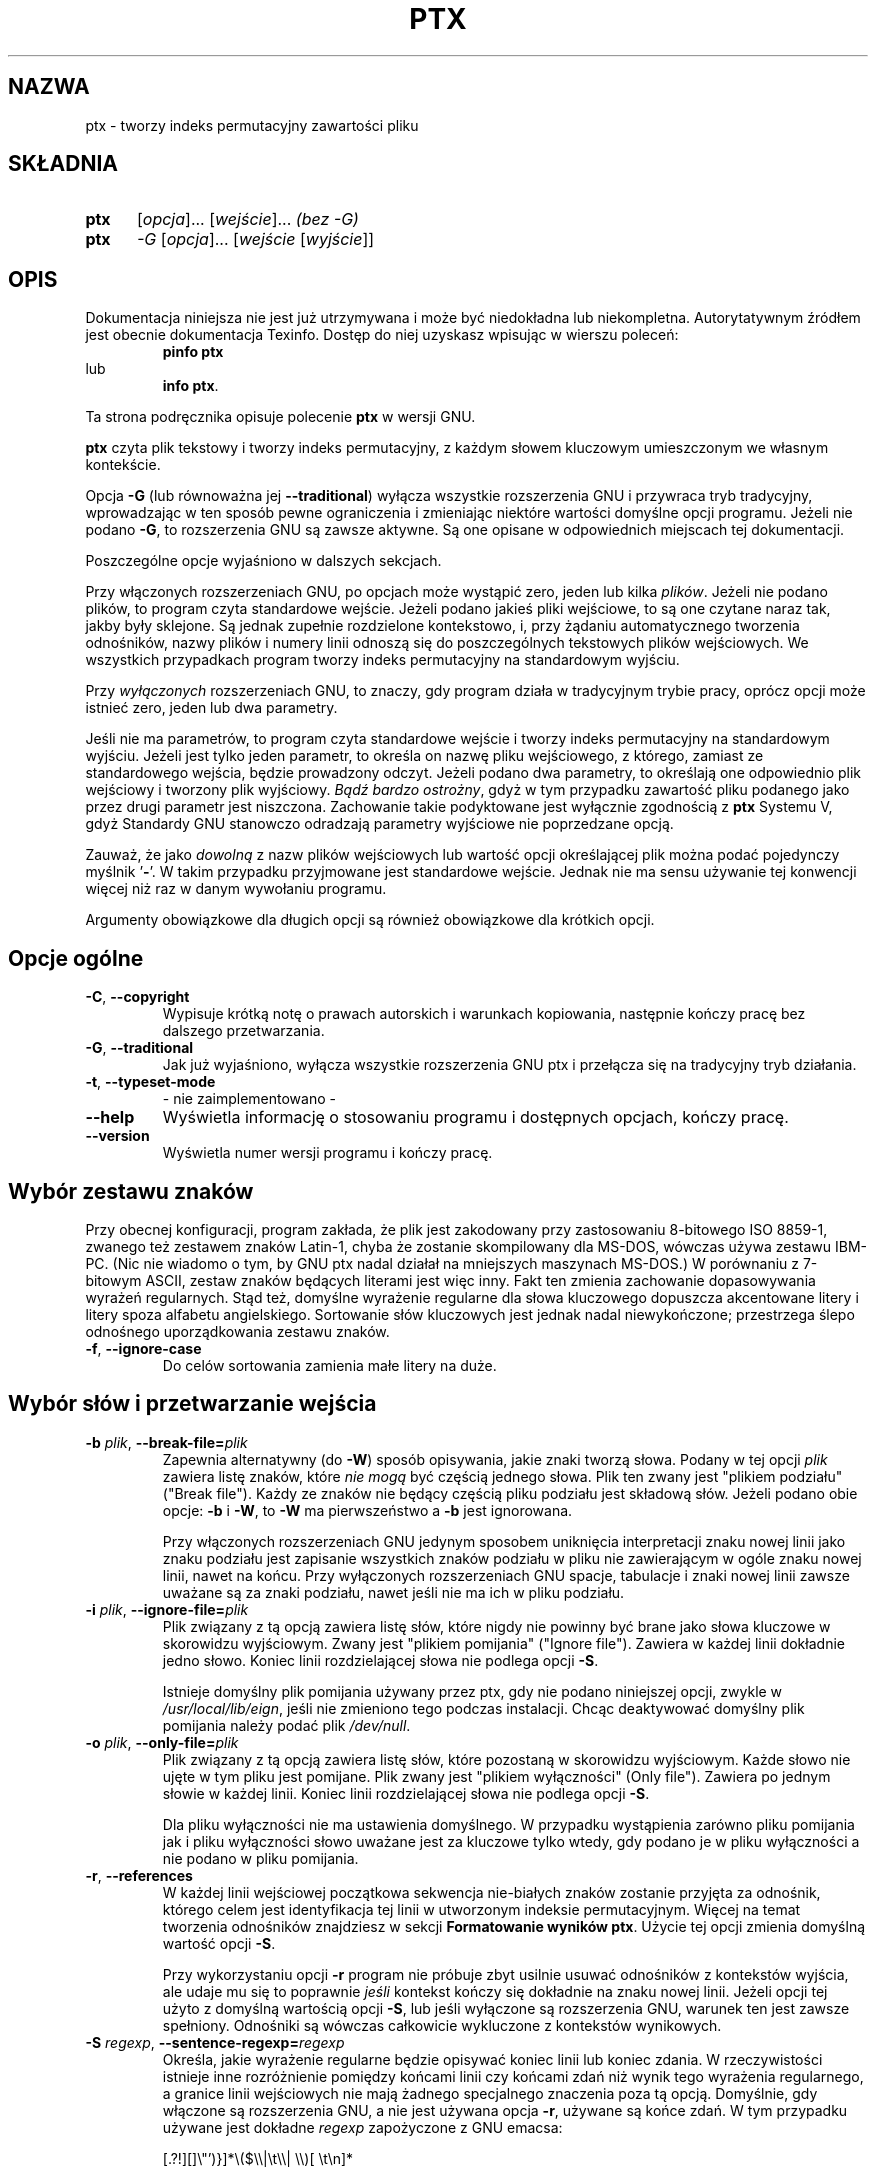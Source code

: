 .\" {PTM/WK/2000-V}
.ig
Transl.note: based on GNU man page ptx.1 and textutils.info
 
Copyright 1994, 95, 96, 1999 Free Software Foundation, Inc.

Permission is granted to make and distribute verbatim copies of this
manual provided the copyright notice and this permission notice are
preserved on all copies.

Permission is granted to copy and distribute modified versions of
this manual under the conditions for verbatim copying, provided that
the entire resulting derived work is distributed under the terms of a
permission notice identical to this one.

Permission is granted to copy and distribute translations of this
manual into another language, under the above conditions for modified
versions, except that this permission notice may be stated in a
translation approved by the Foundation.
..
.TH PTX "1" FSF "sierpień 1999" "Narzędzia tekstowe GNU 2.0"
.SH NAZWA
ptx \- tworzy indeks permutacyjny zawartości pliku
.SH SKŁADNIA
.TP 5
.B ptx
[\fIopcja\fP]... [\fIwejście\fP]...\fI   (bez -G)\fP
.TP 5
.B ptx
\fI-G \fP[\fIopcja\fP]... [\fIwejście \fP[\fIwyjście\fP]]
.SH OPIS
Dokumentacja niniejsza nie jest już utrzymywana i może być niedokładna
lub niekompletna.  Autorytatywnym źródłem jest obecnie dokumentacja
Texinfo.  Dostęp do niej uzyskasz wpisując w wierszu poleceń:
.RS
.B pinfo ptx
.RE
lub
.RS
.BR "info ptx" .
.RE
.PP
Ta strona podręcznika opisuje polecenie \fBptx\fP w wersji GNU.
.PP
\fBptx\fP czyta plik tekstowy i tworzy indeks permutacyjny, z każdym słowem
kluczowym umieszczonym we własnym kontekście.

Opcja \fB-G\fP (lub równoważna jej \fB--traditional\fP) wyłącza wszystkie
rozszerzenia GNU i przywraca tryb tradycyjny, wprowadzając w ten sposób pewne
ograniczenia i zmieniając niektóre wartości domyślne opcji programu.
Jeżeli nie podano \fB-G\fP, to rozszerzenia GNU są zawsze aktywne. Są one
opisane w odpowiednich miejscach tej dokumentacji.

Poszczególne opcje wyjaśniono w dalszych sekcjach.

Przy włączonych rozszerzeniach GNU, po opcjach może wystąpić zero, jeden
lub kilka \fIplików\fP. Jeżeli nie podano plików, to program czyta
standardowe wejście. Jeżeli podano jakieś pliki wejściowe, to są one czytane
naraz tak, jakby były sklejone. Są jednak zupełnie rozdzielone kontekstowo,
i, przy żądaniu automatycznego tworzenia odnośników, nazwy plików i numery
linii odnoszą się do poszczególnych tekstowych plików wejściowych.
We wszystkich przypadkach program tworzy indeks permutacyjny na standardowym
wyjściu.

Przy \fIwyłączonych\fP rozszerzeniach GNU, to znaczy, gdy program działa
w tradycyjnym trybie pracy, oprócz opcji może istnieć zero, jeden lub dwa
parametry.

Jeśli nie ma parametrów, to program czyta standardowe wejście i tworzy indeks
permutacyjny na standardowym wyjściu. Jeżeli jest tylko jeden parametr, to
określa on nazwę pliku wejściowego, z którego, zamiast ze standardowego
wejścia, będzie prowadzony odczyt. Jeżeli podano dwa parametry, to określają
one odpowiednio plik wejściowy i tworzony plik wyjściowy.
\fIBądź bardzo ostrożny\fP, gdyż w tym przypadku zawartość pliku podanego
jako przez drugi parametr jest niszczona. Zachowanie takie podyktowane jest
wyłącznie zgodnością z \fBptx\fP Systemu V, gdyż Standardy GNU stanowczo
odradzają parametry wyjściowe nie poprzedzane opcją.

Zauważ, że jako \fIdowolną\fP z nazw plików wejściowych lub wartość opcji
określającej plik można podać pojedynczy myślnik '\fB-\fP'. W takim przypadku
przyjmowane jest standardowe wejście. Jednak nie ma sensu używanie tej
konwencji więcej niż raz w danym wywołaniu programu.

Argumenty obowiązkowe dla długich opcji są również obowiązkowe
dla krótkich opcji.
.SH Opcje ogólne
.TP
.BR -C ", " --copyright
Wypisuje krótką notę o prawach autorskich i warunkach kopiowania, następnie
kończy pracę bez dalszego przetwarzania.
.TP
.BR -G ", " --traditional
Jak już wyjaśniono, wyłącza wszystkie rozszerzenia GNU ptx i przełącza się
na tradycyjny tryb działania.
.TP
.BR -t ", " --typeset-mode
- nie zaimplementowano -
.TP
.B "\-\-help"
Wyświetla informację o stosowaniu programu i dostępnych opcjach, kończy pracę.
.TP
.B "\-\-version"
Wyświetla numer wersji programu i kończy pracę.
.SH Wybór zestawu znaków
Przy obecnej konfiguracji, program zakłada, że plik jest zakodowany
przy zastosowaniu 8-bitowego ISO 8859-1, zwanego też zestawem znaków
Latin-1, chyba że zostanie skompilowany dla MS-DOS, wówczas używa zestawu
IBM-PC. (Nic nie wiadomo o tym, by GNU ptx nadal działał na mniejszych
maszynach MS-DOS.) W porównaniu z 7-bitowym ASCII, zestaw znaków będących
literami jest więc inny. Fakt ten zmienia zachowanie dopasowywania wyrażeń
regularnych. Stąd też, domyślne wyrażenie regularne dla słowa kluczowego
dopuszcza akcentowane litery i litery spoza alfabetu angielskiego.
Sortowanie słów kluczowych jest jednak nadal niewykończone; przestrzega ślepo
odnośnego uporządkowania zestawu znaków.
.TP
.BR -f ", " --ignore-case
Do celów sortowania zamienia małe litery na duże.
.SH Wybór słów i przetwarzanie wejścia
.TP
.BR -b " \fIplik\fP, " --break-file= \fIplik
Zapewnia alternatywny (do \fB-W\fP) sposób opisywania, jakie znaki tworzą
słowa. Podany w tej opcji \fIplik\fP zawiera listę znaków, które
\fInie mogą\fP być częścią jednego słowa. Plik ten zwany jest "plikiem
podziału" ("Break file"). Każdy ze znaków nie będący częścią pliku podziału
jest składową słów. Jeżeli podano obie opcje: \fB-b\fP i \fB-W\fP,
to \fB-W\fP ma pierwszeństwo a \fB-b\fP jest ignorowana.

Przy włączonych rozszerzeniach GNU jedynym sposobem uniknięcia interpretacji
znaku nowej linii jako znaku podziału jest zapisanie wszystkich znaków
podziału w pliku nie zawierającym w ogóle znaku nowej linii, nawet na końcu.
Przy wyłączonych rozszerzeniach GNU spacje, tabulacje i znaki nowej linii
zawsze uważane są za znaki podziału, nawet jeśli nie ma ich w pliku podziału.
.TP
.BR -i " \fIplik\fP, " --ignore-file= \fIplik
Plik związany z tą opcją zawiera listę słów, które nigdy nie powinny być
brane jako słowa kluczowe w skorowidzu wyjściowym. Zwany jest "plikiem
pomijania" ("Ignore file"). Zawiera w każdej linii dokładnie jedno słowo.
Koniec linii rozdzielającej słowa nie podlega opcji \fB-S\fP.

Istnieje domyślny plik pomijania używany przez ptx, gdy nie podano
niniejszej opcji, zwykle w \fI/usr/local/lib/eign\fP, jeśli nie zmieniono tego
podczas instalacji. Chcąc deaktywować domyślny plik pomijania należy
podać plik \fI/dev/null\fP.
.TP
.BR -o " \fIplik\fP, " --only-file= \fIplik
Plik związany z tą opcją zawiera listę słów, które pozostaną w skorowidzu
wyjściowym. Każde słowo nie ujęte w tym pliku jest pomijane. Plik zwany
jest "plikiem wyłączności" (Only file"). Zawiera po jednym słowie w każdej
linii. Koniec linii rozdzielającej słowa nie podlega opcji \fB-S\fP.

Dla pliku wyłączności nie ma ustawienia domyślnego. W przypadku wystąpienia
zarówno pliku pomijania jak i pliku wyłączności słowo uważane jest
za kluczowe tylko wtedy, gdy podano je w pliku wyłączności a nie podano
w pliku pomijania.
.TP
.BR -r ", " --references
W każdej linii wejściowej początkowa sekwencja nie-białych znaków zostanie
przyjęta za odnośnik, którego celem jest identyfikacja tej linii
w utworzonym indeksie permutacyjnym. Więcej na temat tworzenia odnośników
znajdziesz w sekcji \fBFormatowanie wyników ptx\fP. Użycie tej opcji zmienia
domyślną wartość opcji \fB-S\fP.

Przy wykorzystaniu opcji \fB-r\fP program nie próbuje zbyt usilnie
usuwać odnośników z kontekstów wyjścia, ale udaje mu się to poprawnie
\fIjeśli\fP kontekst kończy się dokładnie na znaku nowej linii.
Jeżeli opcji tej użyto z domyślną wartością opcji \fB-S\fP, lub jeśli
wyłączone są rozszerzenia GNU, warunek ten jest zawsze spełniony.
Odnośniki są wówczas całkowicie wykluczone z kontekstów wynikowych.
.TP
.BR -S " \fIregexp\fP, " --sentence-regexp= \fIregexp
Określa, jakie wyrażenie regularne będzie opisywać koniec linii lub koniec
zdania. W rzeczywistości istnieje inne rozróżnienie pomiędzy końcami linii
czy końcami zdań niż wynik tego wyrażenia regularnego, a granice linii
wejściowych nie mają żadnego specjalnego znaczenia poza tą opcją. Domyślnie,
gdy włączone są rozszerzenia GNU, a nie jest używana opcja \fB-r\fP,
używane są końce zdań. W tym przypadku używane jest dokładne \fIregexp\fP
zapożyczone z GNU emacsa:
.\"     [.?!][]\"')}]*\\($\\|\t\\|  \\)[ \t\n]*
.nf

    [.?!][]\\"')}]*\\($\\\\|\\t\\\\|  \\\\)[ \\t\\n]*

.fi
Gdy wyłączone są rozszerzenia GNU lub użyta opcja \fB-r\fP, używane są
końce linii. W tym przypadku, domyślnym wyrażeniem regularnym jest po prostu:
.nf

    \\n

.fi
Zastosowanie pustego \fIregexp\fP jest równoważne całkowitemu wyłączeniu
rozpoznawania końca linii lub końca zdania. Cały plik jest wówczas traktowany
jak jedna długa linia lub zdanie. Użytkownik może również zakazać
generowania wszystkich flag obcinania, korzystając z opcji \fB-F ""\fP.

Gdy słowa kluczowe trafiają się blisko początku zdania lub linii wejściowej,
często tworzy to niewykorzystany obszar na początku wynikowej linii
kontekstu. Gdy słowa kluczowe są blisko końca zdania lub linii wejściowej,
często tworzy to niewykorzystany obszar na końcu wynikowej linii.
Program usiłuje wypełnić te obszary zawijając kontekst w ich wnętrzu.
Końcówka zdania (linii wejściowej) używana jest do wypełnienia
niewykorzystanego obszaru po lewej stronie linii wynikowej,
początek używany jest do wypełnienia obszaru po prawej.

Dla wygody użytkownika rozpoznawanych jest wiele zwyczajowych sekwencji
specjalnych (poprzedzanych odwrotnym ukośnikiem), jakie występują w C.
Są one przekształcane na odpowiadające im znaki przez sam ptx.
.TP
.BR -W " \fIregexp\fP, " --word-regexp= \fIregexp
Określa, jakie wyrażenie regularne będzie opisywać każde ze słów kluczowych.
Domyślnie, jeśli włączone są rozszerzenia GNU, słowo jest sekwencją liter:
używanym \fIregexp\fP jest '\fB\\w+\fP'. Gdy rozszerzenia GNU są wyłączone,
słowem jest domyślnie wszystko kończące się spacją, tabulacją lub znakiem
nowej linii: używanym \fIregexp\fP jest '\fB[^ \\t\\n]+\fP'.

Puste wyrażenie regularne jest równoważne nie podaniu tej opcji, pozwalając
zadziałać domyślnemu.

Dla wygody użytkownika rozpoznawanych jest wiele zwyczajowych sekwencji
specjalnych (poprzedzanych odwrotnym ukośnikiem), jakie występują w C.
Są one przekształcane na odpowiadające im znaki przez sam ptx.
.SH Formatowanie wyników
Format wynikowy jest sterowany głównie opcjami \fB-O\fP i \fB-T\fP,
opisanych poniżej. Jeżeli nie wybrano ani opcji \fB-O\fP ani \fB-T\fP,
a włączone są rozszerzenia GNU, to program wybiera format wyjściowy
odpowiedni dla terminala uproszczonego. Każde wystąpienie słowa kluczowego
wypisywane jest na środku jednej linii, otoczone przez swój lewy i prawy
kontekst. Pola są poprawnie wyrównywane, więc skorowidz wynikowy można
z łatwością studiować.
Jeżeli wybrano automatyczne odnośniki opcją \fB-A\fP i są one wypisane przed
lewym kontekstem, to jest, jeżeli \fInie\fP wybrano opcji \fB-R\fP, to po
odnośniku dodawany jest dwukropek. Ładnie współpracuje to z przetwarzaniem
przez GNU Emacsa 'next-error'. W tym domyślnym formacie wyjściowym, każdy
biały znak, jak znak nowej linii czy tabulacja, jest po prostu zamieniany
na dokładnie jedną spację, bez specjalnych prób kompresowania ciągu
kolejnych spacji. W przyszłości może się to zmienić. Za wyjątkiem białych
znaków, każdy inny znak odnośnego zestawu 256 znaków przekazywany jest
dosłownie.

Format wyjściowy sterowany jest dodatkowo poniższymi opcjami.
.TP
.BR -g " \fIliczba\fP, " --gap-size= \fIliczba
Określa rozmiar minimalnej przerwy pomiędzy polami w linii wyjściowej.
.TP
.BR -w " \fIliczba\fP, " --width= \fIliczba
Określa maksymalną szerokość każdej ostatecznej linii wyjścia. Jeżeli stosowane
są odnośniki, to są one ujęte lub nie ujęte w tej szerokości w zależności
od wartości opcji \fB-R\fP. Jeżeli nie użyto tej opcji, to znaczy, gdy
odnośniki wypisywane są przed lewym kontekstem, maksymalna szerokość wyjścia
bierze pod uwagę maksymalną długość wszystkich odnośników. Jeżeli użyto opcji
\fB-R\fP, to znaczy, gdy odnośniki wypisywane są po prawym kontekście,
maksymalna szerokość nie uwzględnia miejsca zajętego przez odnośniki ani
przerw, które je poprzedzają.
.TP
.BR -A ", " --auto-reference
Tworzy automatyczne odnośniki. Każda linia wejściowa będzie posiadać
automatyczny odnośnik utworzony z nazwy pliku i liczby porządkowej linii,
z pojedynczym dwukropkiem między nimi. Jednak nazwa pliku będzie pusta, jeśli
odczytywane jest standardowe wejście. Jeżeli podano zarówno opcję \fB-A\fP
jak i \fB-r\fP, to wejściowy odnośnik jest nadal czytany i przeskakiwany,
ale podczas wypisywania wyników używany jest automatyczny odnośnik,
przesłaniając wejściowy odnośnik.
.TP
.BR -R ", " --right-side-refs
W domyślnym formacie wyjściowym, gdy nie jest używana opcja \fB-R\fP,
każdy odnośnik utworzony w wyniku opcji \fB-r\fP lub \fB-A\fP podawany
jest w skrajnej prawej części linii wyjściowej, po prawym kontekście.
W domyślnym formacie wyjściowym, przy podanej opcji \fB-R\fP, odnośniki
są natomiast podawane na początku linii wyjściowej, przed lewym kontekstem.
W każdym innym formacie wyjściowym opcja \fB-R\fP jest niemal ignorowana,
z wyjątkiem tego, że szerokość odnośników \fInie jest\fP wówczas jest
wliczana do całkowitej szerokości wyjścia podanej przez \fB-w\fP.

Opcja ta jest wybierana automatycznie przy wyłączeniu rozszerzeń GNU.
.TP
.BR -F " \fIłańcuch\fP, " --flac-truncation= \fIłańcuch
Żąda, by każde obcięcie w wyjściu było zgłoszone za pomocą \fIłańcucha\fP.
Większość pól wynikowych teoretycznie rozciąga się w stronę początku lub końca
bieżącej linii, lub bieżącego zdania, jak ustalono opcją \fB-S\fP.
Istnieje jednak maksymalna dozwolona szerokość linii wyjściowej, zmieniana
opcją \fB-w\fP, która jest następnie dzielona na części dla różnych pól
wyjściowych. Jeżeli pole nie może się rozciągać aż do początku lub końca
bieżącej linii i mieścić w zadanej szerokości, wówczas następuje obcięcie.
Domyślnie łańcuchem oznaczający obcięcie jest pojedynczy ukośnik,
jak w '\fB-F /\fP'.

\fIłańcuch\fP może mieć więcej niż jeden znak, jak w '\fB-F ...\fP'.
W szczególnym przypadku, gdy \fIłańcuch\fP jest pusty ('\fB-F ""\fP'),
oznaczanie obcięcia jest wyłączane. Nie są wówczas dołączane żadne znaczniki
obcięcia.

Dla wygody użytkownika rozpoznawanych jest wiele zwyczajowych sekwencji
specjalnych (poprzedzanych odwrotnym ukośnikiem), jakie występują w C.
Są one przekształcane na odpowiadające im znaki przez sam ptx.
.TP
.BR -M "\fIłańcuch\fP, " --macro-name= \fIłańcuch
Określa inny \fIłańcuch\fP, jaki ma być stosowany zamiast 'xx' przy tworzeniu
wyjścia odpowiedniego dla \fBnroff\fP, \fBtroff\fP lub \fBTeX\fP.
.TP
.BR -O ", " --format=roff
Wybiera format wyjściowy odpowiedni dla przetwarzania przez \fBnroff\fP
lub \fBtroff\fP. Linie wyjściowe są typu:
.nf

.xx "KOŃC" "PRZED" "SŁOWOKLUCZ_I_DALEJ" "POCZ" "ODNOŚNIK"

.fi
więc możliwe będzie napisanie makra '.xx' roff-a do obsługi składu otrzymanego
wyjścia. Jest to domyślny format wyjścia, gdy wyłączone są rozszerzenia GNU.
Opcją \fB-M\fP można zmienić 'xx' na inną nazwę makra.

W tym formacie każdy znak nie-graficzny, jak znak nowej linii czy tabulacja,
jest po prostu zamieniany na dokładnie jedną spację, bez specjalnych prób
kompresowania ciągu kolejnych spacji. Wszystkie znaki cytowania: `"'
są podwajane, by zostały poprawnie przetworzone przez \fBnroff\fP
czy \fBtroff\fP.
.TP
.BR -T ", " --format=tex
Wybiera format wyjściowy odpowiedni dla przetwarzania przez \fBTeX\fP.
Linie wyjściowe są typu:
.nf

\\xx {KOŃC}{PRZED}{SŁOWOKLUCZ}{PO}{POCZ}{ODNOŚNIK}

.fi
więc możliwe będzie napisanie definicji '\\xx' do obsługi składu otrzymanego
wyjścia. Zauważ, że gdy nie są tworzone odnośniki, to znaczy, gdy nie użyto
ani opcji \fB-A\fP ani \fB-r\fP, nie pojawia się ostatni parametr każdego
wywołania '\\xx'. Opcją \fB-M\fP można zmienić 'xx' na inną nazwę makra.

W tym formacie niektóre znaki specjalne, jak '\fB$\fP','\fB%\fP', '\fB&\fP'
'\fB#\fP' i '\fB_\fP' są automatycznie chronione przed cytowaniem przez
poprzedzenie ich odwrotnym ukośnikiem. Nawiasy klamrowe '\fB{\fP','\fB}\fP'
też są chronione w ten sposób, ale również ujęte między parę znaków dolara,
by wymusić tryb matematyczny. Sam odwrotny ukośnik generuje
sekwencję '\fB\\backslash{}\fP'. Daszki (circumflex) i tyldy nad literami
generują odpowiednio sekwencje '\fB^\\{ }\fP' i '\fB~\\{ }\fP'. Inne znaki
diakrytyczne w odnośnym zestawie znaków dają odpowiednie sekwencje TeX-a,
na ile jest to możliwe. Inne znaki nie-graficzne, jak znak nowej linii,
i tabulacja, i wszystkie inne znaki nie będące częścią ASCII,
są po prostu zamieniane na dokładnie jedną spację, bez specjalnych prób
kompresowania ciągu kolejnych spacji. Proszę dać znać autorowi jak
ulepszyć przetwarzanie tych znaków specjalnych dla TeX-a.
.SH Rozszerzenia GNU
Ta wersja \fBptx\fP zawiera kilka cech nieistniejących w ptx z Systemu V.
Można je wyeliminować przy pomocy opcji \fB-G\fP linii poleceń, chyba że
zostanie ona przesłonięta przez inne opcje. Niektóre rozszerzenia nie mogą
być przywrócone przez przesłonięcie, zatem prostą zasadą jest unikanie
\fB-G\fP jeżeli chce się korzystać z rozszerzeń GNU. Poniżej podano różnice
pomiędzy tym programem a ptx z Systemu V.
.TP
*
Niniejszy program potrafi czytać wiele plików wejściowych naraz, zawsze
zapisuje powstały skorowidz na standardowe wyjście. Z drugiej strony, ptx
z System V czyta tylko jeden plik i tworzy wynik na standardowym wyjściu lub,
jeśli w wywołaniu polecenia podano drugi parametr \fIplik\fP, w zadanym
\fIpliku\fP.

Posługiwanie się parametrami wyjścia nie poprzedzonymi opcjami jest dość
niebezpieczną praktyką, której GNU w miarę możliwości unika. Zatem, przy
posługiwaniu się ptx przenośnie między GNU a System V, powinno się zwracać
uwagę, by zawsze używać go z jednym plikiem wejściowym i zawsze oczekiwać
wyniku na standardowym wyjściu. Można również automatycznie skonfigurować
wywoływania ptx z opcją \fB-G\fP w produktach go używających, jeśli
konfigurator zauważy, że instalowany ptx akceptuje \fB-G\fP.
.TP
*
Jedynymi opcjami dostępnymi w ptx z System V są 
.RB ' -b ',
.RB ' -f ',
.RB ' -g ',
.RB ' -i ',
.RB ' -o ',
.RB ' -r ',
.RB ' -t '
i
.RB ' -w '.
Wszystkie inne opcje są rozszerzeniami GNU i nie są powtórzone
w tym wyliczeniu. Ponadto, niektóre opcje mają nieco inne znaczenie
przy włączonych rozszerzeniach GNU, jak wyjaśniono poniżej.
.TP
*
Domyślnie, skorowidz wyjściowy nie jest sformatowany dla '\fBtroff\fP'
czy '\fBnroff\fP'. Zamiast tego sformatowany jest dla terminala uproszczonego.
Wyjście dla '\fBtroff\fP' lub '\fBnroff\fP' można wybrać opcją \fB-O\fP.
.TP
*
Dopóki nie użyto opcji \fB-R\fP maksymalna szerokość odnośników jest
odejmowana od całkowitej szerokości linii wyjściowej. Przy wyłączonych
rozszerzeniach GNU, szerokość odnośników nie jest uwzględniana w obliczeniach
szerokości linii wyjściowej.
.TP
*
Czytane i przetwarzane z pliku wejściowego są zawsze wszystkie z 256 znaków
zestawu, nawet znaki NUL, bez niepoprawnego efektu, nawet gdy rozszerzenia
GNU są wyłączone. Jednak ptx z Systemu V nie przyjmuje 8-bitowych znaków,
odrzucanych jest kilka znaków sterujących, a tylda '\fB~\fP' jest potępiona.
.TP
*
Długość linii wejściowej jest ograniczona tylko dostępną pamięcią, nawet
przy wyłączonych rozszerzeniach GNU. Jednak ptx z Systemu V przetwarza tylko
200 pierwszych znaków linii.
.TP
*
Domyślnymi znakami podziału (nie-słowami) są wszystkie znaki oprócz liter
odnośnego zestawu znaków, diakrytycznych lub nie. Przy wyłączonych
rozszerzeniach GNU domyślnymi znakami podziału są wyłącznie spacja, tabulacja
i znak nowej linii.
.TP
*
Program lepiej posługuje się szerokością linii wyjściowej. Jeżeli wyłączono
rozszerzenia GNU, program próbuje zamiast tego imitować ptx z System V, ale
istnieje kilka niewielkich zakłóceń, których niniejszy program całkowicie
nie powiela.
.TP
*
Użytkownik może podać równocześnie plik pomijania i plik wyłączności.
W ptx z System V nie jest to dozwolone.
.SH "ZGŁASZANIE BŁĘDÓW"
Błędy proszę zgłaszać, w jęz. ang., do <bug-textutils@gnu.org>.
.SH COPYRIGHT
Copyright \(co 1999 Free Software Foundation, Inc.
.br
This is free software; see the source for copying conditions.  There is NO
warranty; not even for MERCHANTABILITY or FITNESS FOR A PARTICULAR PURPOSE.
.SH ZOBACZ TAKŻE
.BR sort (1),
.BR uniq (1),
.BR comm (1),
.BR tsort (1),
.BR textutils (1).
.SH OD TŁUMACZA
Zaktualizowano i poszerzono wg dokumentacji Texinfo dla
narzędzi tekstowych GNU wersji 2.0.
